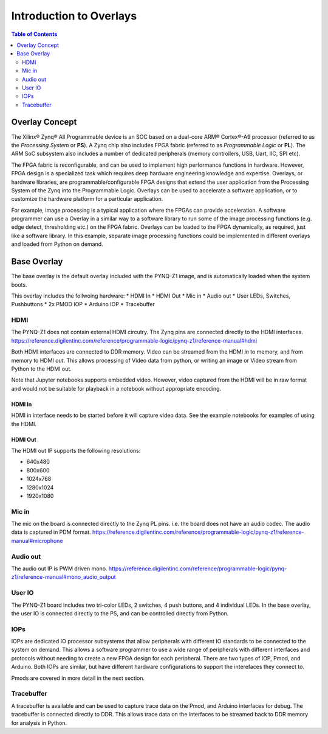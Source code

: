 **************************
Introduction to Overlays
**************************

.. contents:: Table of Contents
   :depth: 2
   
Overlay Concept
===================

The Xilinx® Zynq® All Programmable device is an SOC based on a dual-core ARM® Cortex®-A9 processor (referred to as the  *Processing System* or **PS**). A Zynq chip also includes FPGA fabric (referred to as  *Programmable Logic* or **PL**). The ARM SoC subsystem also includes a number of dedicated peripherals (memory controllers, USB, Uart, IIC, SPI etc). 

.. image:: ./images/zynq_block_diagram.jpg
   :align: center

The FPGA fabric is reconfigurable, and can be used to implement high performance functions in hardware. However, FPGA design is a specialized task which requires deep hardware engineering knowledge and expertise. 
Overlays, or hardware libraries, are programmable/configurable FPGA designs that extend the user application from the Processing System of the Zynq into the Programmable Logic. Overlays can be used to accelerate a software application, or to customize the hardware platform for a particular application.

For example, image processing is a typical application where the FPGAs can provide acceleration. A software programmer can use a Overlay in a similar way to a software library to run some of the image processing functions (e.g. edge detect, thresholding etc.) on the FPGA fabric. 
Overlays can be loaded to the FPGA dynamically, as required, just like a software library. In this example, separate image processing functions could be implemented in different overlays and loaded from Python on demand.
 
Base Overlay
===================

The base overlay is the default overlay included with the PYNQ-Z1 image, and is automatically loaded when the system boots. 

This overlay includes the follwoing hardware:
* HDMI In
* HDMI Out
* Mic in 
* Audio out
* User LEDs, Switches, Pushbuttons
* 2x PMOD IOP
* Arduino IOP
* Tracebuffer
 

.. image:: ./images/pynqz1_base_overlay.png
   :align: center


HDMI 
----------- 

The PYNQ-Z1 does not contain external HDMI circutry. The Zynq pins are connected directly to the HDMI interfaces.
https://reference.digilentinc.com/reference/programmable-logic/pynq-z1/reference-manual#hdmi

Both HDMI interfaces are connected to DDR memory. Video can be streamed from the HDMI *in* to memory, and from memory to HDMI *out*. This allows processing of Video data from python, or writing an image or Video stream from Python to the HDMI out. 

Note that Jupyter notebooks supports embedded video. However, video captured from the HDMI will be in raw format and would not be suitable for playback in a notebook without appropriate encoding. 

HDMI In
^^^^^^^^^^^^

HDMI in interface needs to be started before it will capture video data. See the example notebooks for examples of using the HDMI. 

HDMI Out
^^^^^^^^^^^^

The HDMI out IP supports the following resolutions:

* 640x480  
* 800x600 
* 1024x768  
* 1280x1024
* 1920x1080


Mic in 
--------------
The mic on the board is connected directly to the Zynq PL pins. i.e. the board does not have an audio codec. The audio data is captured in PDM format.
https://reference.digilentinc.com/reference/programmable-logic/pynq-z1/reference-manual#microphone

Audio out
--------------
The audio out IP is PWM driven mono. 
https://reference.digilentinc.com/reference/programmable-logic/pynq-z1/reference-manual#mono_audio_output

User IO
--------------
The PYNQ-Z1 board includes two tri-color LEDs, 2 switches, 4 push buttons, and 4 individual LEDs. In the base overlay, the user IO is connected directly to the PS, and can be controlled directly from Python. 


IOPs
--------------
IOPs are dedicated IO processor subsystems that allow peripherals with different IO standards to be connected to the system on demand. This allows a software programmer to use a wide range of peripherals with different interfaces and protocols without needing to create a new FPGA design for each peripheral. There are two types of IOP, Pmod, and Arduino. Both IOPs are similar, but have different hardware configurations to support the interefaces they connect to. 

Pmods are covered in more detail in the next section. 

Tracebuffer
--------------

A tracebuffer is available and can be used to capture trace data on the Pmod, and Arduino interfaces for debug. The tracebuffer is connected directly to DDR. This allows trace data on the interfaces to be streamed back to DDR memory for analysis in Python. 



